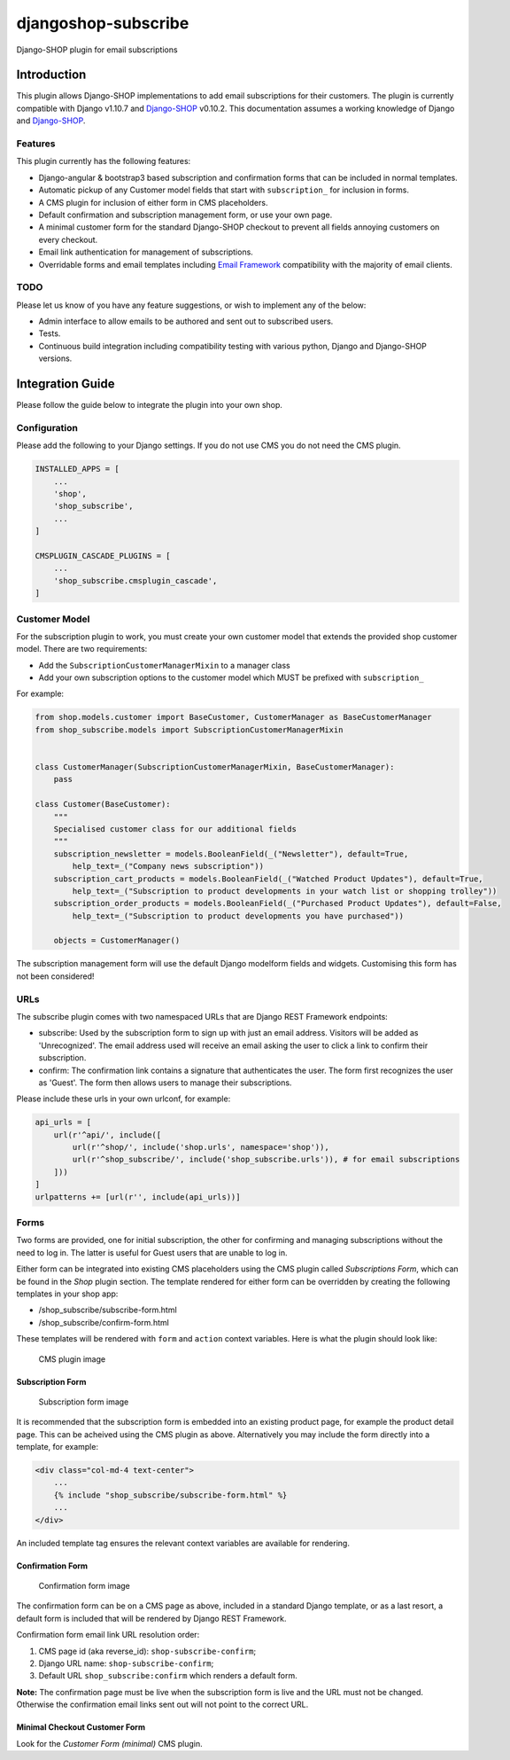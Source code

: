 djangoshop-subscribe
====================

Django-SHOP plugin for email subscriptions

Introduction
------------

This plugin allows Django-SHOP implementations to add email
subscriptions for their customers. The plugin is currently compatible
with Django v1.10.7 and
`Django-SHOP <https://github.com/awesto/django-shop>`__ v0.10.2. This
documentation assumes a working knowledge of Django and
`Django-SHOP <http://django-shop.readthedocs.io/en/latest/>`__.

Features
~~~~~~~~

This plugin currently has the following features:

-  Django-angular & bootstrap3 based subscription and confirmation forms
   that can be included in normal templates.
-  Automatic pickup of any Customer model fields that start with
   ``subscription_`` for inclusion in forms.
-  A CMS plugin for inclusion of either form in CMS placeholders.
-  Default confirmation and subscription management form, or use your
   own page.
-  A minimal customer form for the standard Django-SHOP checkout to
   prevent all fields annoying customers on every checkout.
-  Email link authentication for management of subscriptions.
-  Overridable forms and email templates including `Email
   Framework <https://github.com/g13nn/Email-Framework>`__ compatibility
   with the majority of email clients.

TODO
~~~~

Please let us know of you have any feature suggestions, or wish to
implement any of the below:

-  Admin interface to allow emails to be authored and sent out to
   subscribed users.
-  Tests.
-  Continuous build integration including compatibility testing with
   various python, Django and Django-SHOP versions.

Integration Guide
-----------------

Please follow the guide below to integrate the plugin into your own
shop.

Configuration
~~~~~~~~~~~~~

Please add the following to your Django settings. If you do not use CMS
you do not need the CMS plugin.

.. code:: python

    INSTALLED_APPS = [
        ...
        'shop',
        'shop_subscribe',
        ...
    ]

    CMSPLUGIN_CASCADE_PLUGINS = [
        ...
        'shop_subscribe.cmsplugin_cascade',
    ]

Customer Model
~~~~~~~~~~~~~~

For the subscription plugin to work, you must create your own customer
model that extends the provided shop customer model. There are two
requirements:

-  Add the ``SubscriptionCustomerManagerMixin`` to a manager class
-  Add your own subscription options to the customer model which MUST be
   prefixed with ``subscription_``

For example:

.. code:: python

    from shop.models.customer import BaseCustomer, CustomerManager as BaseCustomerManager
    from shop_subscribe.models import SubscriptionCustomerManagerMixin


    class CustomerManager(SubscriptionCustomerManagerMixin, BaseCustomerManager):
        pass

    class Customer(BaseCustomer):
        """
        Specialised customer class for our additional fields
        """
        subscription_newsletter = models.BooleanField(_("Newsletter"), default=True,
            help_text=_("Company news subscription"))
        subscription_cart_products = models.BooleanField(_("Watched Product Updates"), default=True,
            help_text=_("Subscription to product developments in your watch list or shopping trolley"))
        subscription_order_products = models.BooleanField(_("Purchased Product Updates"), default=False,
            help_text=_("Subscription to product developments you have purchased"))

        objects = CustomerManager()

The subscription management form will use the default Django modelform
fields and widgets. Customising this form has not been considered!

URLs
~~~~

The subscribe plugin comes with two namespaced URLs that are Django REST
Framework endpoints:

-  subscribe: Used by the subscription form to sign up with just an
   email address. Visitors will be added as 'Unrecognized'. The email
   address used will receive an email asking the user to click a link to
   confirm their subscription.
-  confirm: The confirmation link contains a signature that
   authenticates the user. The form first recognizes the user as
   'Guest'. The form then allows users to manage their subscriptions.

Please include these urls in your own urlconf, for example:

.. code:: python

    api_urls = [
        url(r'^api/', include([
            url(r'^shop/', include('shop.urls', namespace='shop')),
            url(r'^shop_subscribe/', include('shop_subscribe.urls')), # for email subscriptions
        ]))
    ]
    urlpatterns += [url(r'', include(api_urls))]

Forms
~~~~~

Two forms are provided, one for initial subscription, the other for
confirming and managing subscriptions without the need to log in. The
latter is useful for Guest users that are unable to log in.

Either form can be integrated into existing CMS placeholders using the
CMS plugin called *Subscriptions Form*, which can be found in the *Shop*
plugin section. The template rendered for either form can be overridden
by creating the following templates in your shop app:

-  /shop\_subscribe/subscribe-form.html
-  /shop\_subscribe/confirm-form.html

These templates will be rendered with ``form`` and ``action`` context
variables. Here is what the plugin should look like:

.. figure:: https://github.com/racitup/djangoshop-subscribe/raw/master/doc/img/cms-plugin.png
   :alt: CMS Plugin

   CMS plugin image

Subscription Form
^^^^^^^^^^^^^^^^^

.. figure:: https://github.com/racitup/djangoshop-subscribe/raw/master/doc/img/subscribe.png
   :alt: Subscription form

   Subscription form image

It is recommended that the subscription form is embedded into an
existing product page, for example the product detail page. This can be
acheived using the CMS plugin as above. Alternatively you may include
the form directly into a template, for example:

.. code:: html+django

        <div class="col-md-4 text-center">
            ...
            {% include "shop_subscribe/subscribe-form.html" %}
            ...
        </div>

An included template tag ensures the relevant context variables are
available for rendering.

Confirmation Form
^^^^^^^^^^^^^^^^^

.. figure:: https://github.com/racitup/djangoshop-subscribe/raw/master/doc/img/confirm.png
   :alt: Confirmation form

   Confirmation form image

The confirmation form can be on a CMS page as above, included in a
standard Django template, or as a last resort, a default form is
included that will be rendered by Django REST Framework.

Confirmation form email link URL resolution order:

1. CMS page id (aka reverse\_id): ``shop-subscribe-confirm``;
2. Django URL name: ``shop-subscribe-confirm``;
3. Default URL ``shop_subscribe:confirm`` which renders a default form.

**Note:** The confirmation page must be live when the subscription form
is live and the URL must not be changed. Otherwise the confirmation
email links sent out will not point to the correct URL.

Minimal Checkout Customer Form
^^^^^^^^^^^^^^^^^^^^^^^^^^^^^^

Look for the *Customer Form (minimal)* CMS plugin.
